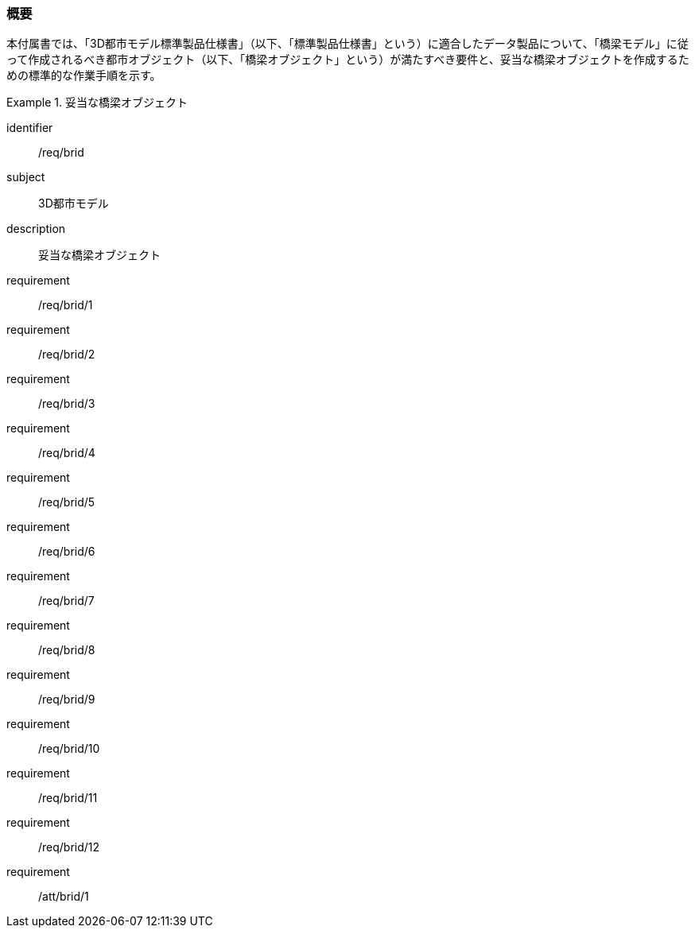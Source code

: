 [[tocL_01]]
=== 概要

本付属書では、「3D都市モデル標準製品仕様書」（以下、「標準製品仕様書」という）に適合したデータ製品について、「橋梁モデル」に従って作成されるべき都市オブジェクト（以下、「橋梁オブジェクト」という）が満たすべき要件と、妥当な橋梁オブジェクトを作成するための標準的な作業手順を示す。

[requirements_class]
.妥当な橋梁オブジェクト
====
[%metadata]
identifier:: /req/brid
subject:: 3D都市モデル
description:: 妥当な橋梁オブジェクト
requirement:: /req/brid/1
requirement:: /req/brid/2
requirement:: /req/brid/3
requirement:: /req/brid/4
requirement:: /req/brid/5
requirement:: /req/brid/6
requirement:: /req/brid/7
requirement:: /req/brid/8
requirement:: /req/brid/9
requirement:: /req/brid/10
requirement:: /req/brid/11
requirement:: /req/brid/12
requirement:: /att/brid/1
====
